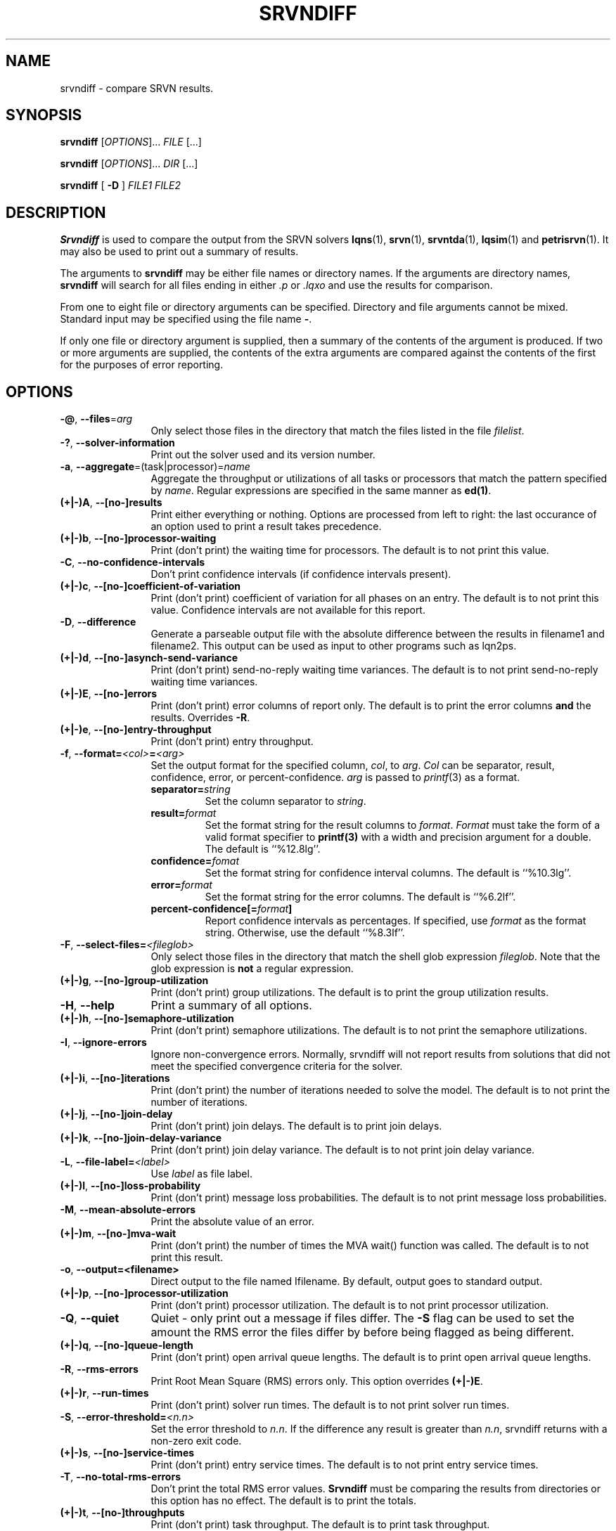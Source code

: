.TH SRVNDIFF 1 "4 January 2023"
.\" $Id: srvndiff.1 16459 2023-03-04 23:26:51Z greg $
.SH NAME
srvndiff \- compare SRVN results.
.SH SYNOPSIS
.br
.B srvndiff
[\fIOPTIONS\fR].\|.\|. \fIFILE\fR [.\|.\|.] 
.sp
.B srvndiff
[\fIOPTIONS\fR].\|.\|. \fIDIR\fR [.\|.\|.] 
.sp
.B srvndiff
[
.B -D
]
\fIFILE1\fR \fIFILE2\fR
.B 
.SH DESCRIPTION
\fBSrvndiff\fR is used to compare the output from the SRVN solvers
\fBlqns\fR(1), \fBsrvn\fR(1), \fBsrvntda\fR(1), \fBlqsim\fR(1) and
\fBpetrisrvn\fR(1).  It may also be used to print out a summary of
results. 

The arguments to \fBsrvndiff\fR may be either file names or directory
names.  If the arguments are directory names, \fBsrvndiff\fR will
search for all files ending in either \fI.p\fP or \fI.lqxo\fP and use the results for
comparison. 

From one to eight file or directory arguments can be specified.
Directory and file arguments cannot be mixed.  Standard input may be
specified using the file name \fB\-\fP.

If only one file or directory argument is supplied, then a summary of
the contents of the argument is produced.  If two or more arguments
are supplied, the contents of the extra arguments are compared against
the contents of the first for the purposes of error reporting.

.SH "OPTIONS"
.TP 12
\fB\-@\fP, \fB\-\-files\fR=\fIarg\fR
Only select those files in the directory that match the files listed
in the file \fIfilelist\fR.
.TP 12
\fB\-?\fP, \fB\-\-solver\-information\fR
Print out the solver used and its version number.
.TP 12
\fB\-a\fP, \fB\-\-aggregate\fR=\fR(task|processor)\fR=\fIname\fR
Aggregate the throughput or utilizations of all tasks or processors
that match the pattern specified by \fIname\fP.  Regular
expressions are specified in the same manner as \fBed(1)\fP.
.TP 12
\fB(+|\-)A\fP, \fB\-\-[no-]results
Print either everything or nothing.  Options are processed from left
to right: the last occurance of an option used to print a result takes
precedence. 
.TP
\fB(+|\-)b\fP, \fB\-\-[no-]processor-waiting
Print (don't print) the waiting time for processors.  The default is to not print this value.  
.TP
\fB\-C\fP, \fB\-\-no-confidence-intervals
Don't print confidence intervals (if confidence intervals present).
.TP
\fB(+|\-)c\fP, \fB\-\-[no-]coefficient-of-variation
Print (don't print) coefficient of variation for all phases on an
entry.  The default is to not print this value.  Confidence intervals
are not available for this report.
.TP 12
\fB\-D\fP, \fB\-\-difference\fP
Generate a parseable output file with the absolute difference between
the results in filename1 and filename2.  This output can be used as
input to other programs such as lqn2ps.
.TP 
\fB(+|\-)d\fR, \fB\-\-[no-]asynch-send-variance\fP
Print (don't print) send-no-reply waiting time variances.  The default is to not print
send-no-reply waiting time variances.
.TP
\fB(+|\-)E\fR, \fB\-\-[no-]errors\fP
Print (don't print) error columns of report only.  The default is to
print the error columns \fBand\fP the results.  Overrides \fB\-R\fP.
.TP
\fB(+|\-)e\fR, \fB\-\-[no-]entry-throughput\fP
Print (don't print) entry throughput.
.TP
\fB\-f\fP, \fB\-\-format=\fI\<col>\fB=\fI<arg>\fR
Set the output format for the specified column, \fIcol\fP, to
\fIarg\fP.  \fICol\fP can be separator, result, confidence, error, or
percent-confidence. \fIarg\fP is passed to \fIprintf\fP(3) as a format.
.RS
.TP
\fBseparator=\fIstring\fR
Set the column separator to \fIstring\fP.
.TP
\fBresult=\fIformat\fR
Set the format string for the result columns to \fIformat\fP.
\fIFormat\fP must take the form of a valid format specifier to
\fBprintf(3)\fP with a width and precision argument for a double. The
default is ``%12.8lg''.
.TP
\fBconfidence=\fIfomat\fR
Set the format string for confidence interval columns.  The default is
``%10.3lg''.
.TP
\fBerror=\fIformat\fR
Set the format string for the error columns.  The default is ``%6.2lf''.
.TP
\fBpercent-confidence[=\fIformat\fB]\fR
Report confidence intervals as percentages.  If specified, use \fIformat\fP as the
format string.  Otherwise, use the default ``%8.3lf''.
.RE
.TP
\fB\-F\fP, \fB\-\-select-files=\fI<fileglob>\fR
Only select those files in the directory that match the shell glob
expression \fIfileglob\fR.  Note that the glob expression is
\fBnot\fR a regular expression.
.TP
\fB(+|\-)g\fR, \fB\-\-[no-]group-utilization\fR
Print (don't print) group utilizations.  The default is to
print the group utilization results.
.TP
\fB\-H\fR, \fB\-\-help\fP
Print a summary of all options.
.TP
\fB(+|\-)h\fR, \fB\-\-[no-]semaphore-utilization\fP
Print (don't print) semaphore utilizations.  The default is to not
print the semaphore utilizations.
.TP
\fB\-I\fR, \fB\-\-ignore-errors\fP
Ignore non-convergence errors.  Normally, srvndiff will not report
results from solutions that did not meet the specified convergence
criteria for the solver.
.TP
\fB(+|\-)i\fR, \fB\-\-[no-]iterations\fP
Print (don't print) the number of iterations needed to solve the
model.  The default is to not print the number of iterations.
.TP
\fB(+|\-)j\fR, \fB\-\-[no-]join-delay\fP
Print (don't print) join delays.  The default is to print join delays.
.TP
\fB(+|\-)k\fR, \fB\-\-[no-]join-delay-variance\fP
Print (don't print) join delay variance.  The default is to not print
join delay variance.
.TP
\fB\-L\fP, \fB--file-label=\fI<label>\fR
Use \fIlabel\fR as file label.
.TP
\fB(+|\-)l\fR, \fB\-\-[no-]loss-probability\fR
Print (don't print) message loss probabilities.  The default is to not print
message loss probabilities.
.TP
\fB\-M\fR, \fB\-\-mean-absolute-errors\fP
Print the absolute value of an error.
.TP
\fB(+|\-)m\fR, \fB\-\-[no-]mva-wait\fP
Print (don't print) the number of times the MVA wait() function was called.  The default is to not
print this result.
.TP
\fB\-o\fR, \fB\-\-output=<filename>\fP
Direct output to the file named \Ifilename\fR.  By default, output goes
to standard output.
.TP
\fB(+|\-)p\fR, \fB\-\-[no-]processor-utilization\fP
Print (don't print) processor utilization.  The default is to not
print processor utilization.
.TP
\fB\-Q\fR, \fB\-\-quiet\fP
Quiet - only print out a message if files differ.  The \fB\-S\fR flag can be
used to set the amount the RMS error the files differ by before being flagged as
being different.
.TP
\fB(+|\-)q\fR, \fB\-\-[no-]queue-length\fR
Print (don't print) open arrival queue lengths.  The default is to 
print open arrival queue lengths.
.TP
\fB\-R\fR, \fB\-\-rms-errors\fR
Print Root Mean Square (RMS) errors only.  This option overrides \fB(+|\-)E\fP.
.TP
\fB(+|\-)r\fR, \fB\-\-run-times\fP
Print (don't print) solver run times.  The default is to not
print solver run times.
.TP
\fB\-S\fP, \fB\-\-error-threshold=\fI<n.n>\fR
Set the error threshold to \fIn.n\fP.  If the difference any result is greater than
\fIn.n\fP, srvndiff returns with a non-zero exit code.  
.TP
\fB(+|\-)s\fR, \fB\-\-[no-]service-times\fR
Print (don't print) entry service times.  The default is to not print
entry service times.
.TP
\fB-T\fR, \fB\-\-no-total-rms-errors\fP
Don't print the total RMS error values.  \fBSrvndiff\fP must be comparing
the results from directories or this option has no effect.  The
default is to print the totals.
.TP
\fB(+|\-)t\fR, \fB\-\-[no-]throughputs\fP
Print (don't print) task throughput. The default is to print task
throughput. 
.TP
\fB-U\fR, \fB\-\-totals-only\fP
Print the total error summary only.  The default is to print
both the summary and the individual results.
.TP
\fB(+|\-)u\fR, \fB\-\-[no-]utilizations\fP
Print (don't print) task utilizations.  The default is to print task
utilizations.
.TP
\fB\-V\fR, \fB\-\-version\fP
Print the version number.
.TP
\fB(+|\-)v\fR, \fB\-\-[no-]variances\fP
Print (don't print) service time variance.  The default is to not print
service time variances.
.TP
\fB(+|\-)W\fR 
Print (don't print) read-write lock utilization.  The default is to not print
this result.
.TP
\fB(+|\-)w\fR, \fB\-\-[no-]waiting-times\fP
Print (don't print) entry waiting times.  The default is to not print
entry waiting times.
.TP
\fB\-X\fR, \fB\-\-exclude=\fI<regex>\fP
Exclude any object whose name matches the regular expression
\fIregex\fP from the results.  The object can be a processor, task or entry.
.TP
\fB\-x\fP, \fB\-\-[no-]service-time-exceeded\fP
Print (don't print) the probability that the maximum service time
pararmeter was exceeded.  The default is to not print this value.
.TP
\fB\-Y\fP, \fB\-\-include=\fI<regex>\fR
Only include objects whose name matches the regular expression
\fIregex\fP from the results.  The object can be a processor, task or entry.
.TP
\fB(+|\-)y\fR, \fB\-\-[no-]waiting-time-variances\fP
Print (don't print) waiting time variances.  The default is to not print
entry waiting time variances.
.TP
\fB(+|\-)z\fR, \fB\-\-[no-]asynch-send-waits\fP
Print (don't print) send-no-reply waiting time results.  The default
is to print send-no-reply waiting time results.
.TP
\fB\-\-compact\fP
Use a more compact format for output. Generally, output fields are
eight characters wide rather than the default sixteen.
.TP
\fB\-\-comment\fP
Print the model comment field.
.TP
\fB\-\-latex\fP
Format output for LaTeX.
.TP
\fB\-\-heading=\fI<col>\fI=\fI<string>\fP
Set the column heading fpr \fIcol\fP to \fIstring\fP.
.TP
\fB\-\-debug-xml\fP
Output debugging information while parsing XML input.
.TP
\fB\-\-debug-json\fP
Output debugging information while parsing JSON input.
.TP
\fB\-\-debug-srvn\fP
Output debugging information while parsing SRVN results.
.TP
\fB\-\-no-replication\fP
Strip replicas from ``flattend'' model from comparison.  See \fIrep2flat\fP(1).
.TP
\fB\-\-no-warnings\fP
Ignore warnings when parsing results.
.TP
\fB\-\-verbose\fP
Verbose output (direct differences to stderr).
.PP
.SH EXIT STATUS
\fBsrvndiff\fP returns 0 if no differences larger than the error
threshold set using \fB\-S\fP were found (the default error threshold
is zero).  \fBsrvndiff\fP returns 1 for any command line errors, 2 for
problems opening files or directories and 3 if differences were found
in any file.
.SH SEE ALSO
\fIlqn2csv\fP(1), \fIlqn2ps\fP(1), \fIprintf\fP(3)
